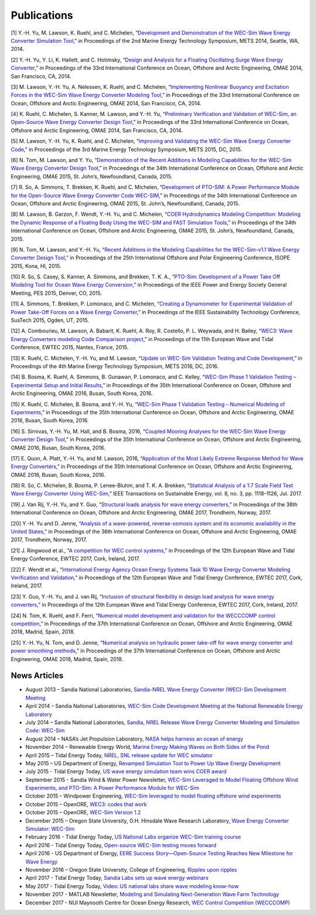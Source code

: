 .. _publications:

Publications
============

[1] Y.-H. Yu, M. Lawson, K. Ruehl, and C. Michelen, “`Development and Demonstration of the WEC-Sim Wave Energy Converter Simulation Tool <http://vtechworks.lib.vt.edu/bitstream/handle/10919/49236/137-Lawson.pdf?sequence=1&isAllowed=y>`_,” in Proceedings of the 2nd Marine Energy Technology Symposium, METS 2014, Seattle, WA, 2014.   

[2] Y.-H. Yu, Y. Li, K. Hallett, and C. Hotimsky, “`Design and Analysis for a Floating Oscillating Surge Wave Energy Converter <http://www.nrel.gov/docs/fy14osti/61283.pdf>`_,” in Proceedings of the 33rd International Conference on Ocean, Offshore and Arctic Engineering, OMAE 2014, San Francisco, CA, 2014.    

[3] M. Lawson, Y.-H. Yu, A. Nelessen, K. Ruehl, and C. Michelen, “`Implementing Nonlinear Buoyancy and Excitation Forces in the WEC-Sim Wave Energy Converter Modeling Tool <http://www.nrel.gov/docs/fy14osti/61529.pdf>`_,” in Proceedings of the 33rd International Conference on Ocean, Offshore and Arctic Engineering, OMAE 2014, San Francisco, CA, 2014.

[4] K. Ruehl, C. Michelen, S. Kanner, M. Lawson, and Y.-H. Yu, “`Preliminary Verification and Validation of WEC-Sim, an Open-Source Wave Energy Converter Design Tool <http://energy.sandia.gov/wp-content/gallery/uploads/SAND2014-2161C.pdf>`_,” in Proceedings of the 33rd International Conference on Ocean, Offshore and Arctic Engineering, OMAE 2014, San Francisco, CA, 2014.

[5] M. Lawson, Y.-H. Yu, K. Ruehl, and C. Michelen, “`Improving and Validating the WEC-Sim Wave Energy Converter Code <http://energy.sandia.gov/wordpress/../wp-content/uploads/2014/06/2015-METS2015-WEC-Sim-update_Lawson.pdf>`_," in Proceedings of the 3rd Marine Energy Technology Symposium, METS 2015, DC, 2015.

[6] N. Tom, M. Lawson, and Y. Yu, “`Demonstration of the Recent Additions in Modeling Capabilities for the WEC-Sim Wave Energy Converter Design Tool <http://www.nrel.gov/docs/fy15osti/63528.pdf>`_,” in Proceedings of the 34th International Conference on Ocean, Offshore and Arctic Engineering, OMAE 2015, St. John’s, Newfoundland, Canada, 2015.

[7] R. So, A. Simmons, T. Brekken, K. Ruehl, and C. Michelen, “`Development of PTO-SIM: A Power Performance Module for the Open-Source Wave Energy Converter Code WEC-SIM <http://energy.sandia.gov/wp-content/uploads/2014/06/SAND2015-2069C.pdf>`_,” in Proceedings of the 34th International Conference on Ocean, Offshore and Arctic Engineering, OMAE 2015, St. John’s, Newfoundland, Canada, 2015.

[8] M. Lawson, B. Garzon, F. Wendt, Y.-H. Yu, and C. Michelen, “`COER Hydrodynamics Modeling Competition: Modeling the Dynamic Response of a Floating Body Using the WEC-SIM and FAST Simulation Tools <http://www.nrel.gov/docs/fy15osti/63594.pdf>`_,” in Proceedings of the 34th International Conference on Ocean, Offshore and Arctic Engineering, OMAE 2015, St. John’s, Newfoundland, Canada, 2015.

[9] N. Tom, M. Lawson, and Y.-H. Yu, “`Recent Additions in the Modeling Capabilities for the WEC-Sim-v1.1 Wave Energy Converter Design Tool <http://www.nrel.gov/docs/fy15osti/63905.pdf>`_,” in Proceedings of the 25th International Offshore and Polar Engineering Conference, ISOPE 2015, Kona, HI, 2015.

[10] R. So, S. Casey, S. Kanner, A. Simmons, and Brekken, T. K. A., “`PTO-Sim: Development of a Power Take Off Modeling Tool for Ocean Wave Energy Conversion <http://energy.sandia.gov/wordpress/../wp-content/uploads/2014/06/2015-IEEE-PES_PTO-Sim_Nak.pdf>`_,” in Proceedings of the IEEE Power and Energy Society General Meeting, PES 2015, Denver, CO, 2015.

[11] A. Simmons, T. Brekken, P. Lomonaco, and C. Michelen, “`Creating a Dynamometer for Experimental Validation of Power Take-Off Forces on a Wave Energy Converter <http://energy.sandia.gov/wordpress/../wp-content/uploads/2014/06/2015-SusTech-Simmons.pdf>`_,” in Proceedings of the IEEE Sustainability Technology Conference, SusTech 2015, Ogden, UT, 2015.

[12] A. Combourieu, M. Lawson, A. Babarit, K. Ruehl, A. Roy, R. Costello, P. L. Weywada, and H. Bailey, “`WEC3: Wave Energy Converters modeling Code Comparison project <http://energy.sandia.gov/wordpress/../wp-content/uploads/2014/06/2015-EWTEC_2015_WEC3_Combourieu.pdf>`_,” in Proceedings of the 11th European Wave and Tidal Conference, EWTEC 2015, Nantes, France, 2015.

[13] K. Ruehl, C. Michelen, Y.-H. Yu, and M. Lawson, “`Update on WEC-Sim Validation Testing and Code Development <https://www.osti.gov/scitech/servlets/purl/1365020>`_,” in Proceedings of the 4th Marine Energy Technology Symposium, METS 2016, DC, 2016.

[14] B. Bosma, K. Ruehl, A. Simmons, B. Gunawan, P. Lomonaco, and C. Kelley, “`WEC-Sim Phase 1 Validation Testing – Experimental Setup and Initial Results <http://energy.sandia.gov/wp-content/uploads/2014/06/OMAE2016-54984.pdf>`_,” in Proceedings of the 35th International Conference on Ocean, Offshore and Arctic Engineering, OMAE 2016, Busan, South Korea, 2016.

[15] K. Ruehl, C. Michelen, B. Bosma, and Y.-H. Yu, “`WEC-Sim Phase 1 Validation Testing – Numerical Modeling of Experiments <http://energy.sandia.gov/wp-content/uploads/2014/06/OMAE2016-54986.pdf>`_,” in Proceedings of the 35th International Conference on Ocean, Offshore and Arctic Engineering, OMAE 2016, Busan, South Korea, 2016.

[16] S. Sirnivas, Y.-H. Yu, M. Hall, and B. Bosma, 2016, “`Coupled Mooring Analyses for the WEC-Sim Wave Energy Converter Design Tool <http://www.nrel.gov/docs/fy16osti/65918.pdf>`_,” in Proceedings of the 35th International Conference on Ocean, Offshore and Arctic Engineering, OMAE 2016, Busan, South Korea, 2016.

[17] E. Quon, A. Platt, Y.-H. Yu, and M. Lawson, 2016, “`Application of the Most Likely Extreme Response Method for Wave Energy Converters <http://www.nrel.gov/docs/fy16osti/65926.pdf>`_,” in Proceedings of the 35th International Conference on Ocean, Offshore and Arctic Engineering, OMAE 2016, Busan, South Korea, 2016.

[18] R. So, C. Michelen, B. Bosma, P. Lenee-Bluhm, and T. K. A. Brekken, “`Statistical Analysis of a 1:7 Scale Field Test Wave Energy Converter Using WEC-Sim <http://ieeexplore.ieee.org/stamp/stamp.jsp?arnumber=7829405>`_,” IEEE Transactions on Sustainable Energy, vol. 8, no. 3, pp. 1118–1126, Jul. 2017.

[19] J. Van Rij, Y.-H. Yu, and Y. Guo, “`Structural loads analysis for wave energy converters <https://www.nrel.gov/docs/fy17osti/68048.pdf>`_,” in Proceedings of the 36th International Conference on Ocean, Offshore and Arctic Engineering, OMAE 2017, Trondheim, Norway, 2017.

[20] Y.-H. Yu and D. Jenne, “`Analysis of a wave-powered, reverse-osmosis system and its economic availability in the United States <https://www.nrel.gov/docs/fy17osti/67973.pdf>`_,” in Proceedings of the 36th International Conference on Ocean, Offshore and Arctic Engineering, OMAE 2017, Trondheim, Norway, 2017.

[21] J. Ringwood et al., “`A competition for WEC control systems <http://www.eeng.nuim.ie/jringwood/Respubs/C284JREW.pdf>`_,” in Proceedings of the 12th European Wave and Tidal Energy Conference, EWTEC 2017, Cork, Ireland, 2017.

[22] F. Wendt et al., “`International Energy Agency Ocean Energy Systems Task 10 Wave Energy Converter Modeling Verification and Validation <https://www.nrel.gov/docs/fy18osti/68465.pdf>`_,” in Proceedings of the 12th European Wave and Tidal Energy Conference, EWTEC 2017, Cork, Ireland, 2017.

[23] Y. Guo, Y.-H. Yu, and J. van Rij, “`Inclusion of structural flexibility in design load analysis for wave energy converters <https://www.nrel.gov/docs/fy17osti/68923.pdf>`_,” in Proceedings of the 12th European Wave and Tidal Energy Conference, EWTEC 2017, Cork, Ireland, 2017.

[24] N. Tom, K. Ruehl, and F. Ferri, “`Numerical model development and validation for the WECCCOMP control competition <https://www.nrel.gov/docs/fy18osti/71003.pdf>`_,” in Proceedings of the 37th International Conference on Ocean, Offshore and Arctic Engineering, OMAE 2018, Madrid, Spain, 2018.

[25] Y.-H. Yu, N. Tom, and D. Jenne, “`Numerical analysis on hydraulic power take-off for wave energy converter and power smoothing methods <https://www.nrel.gov/docs/fy19osti/71078.pdf>`_,” in Proceedings of the 37th International Conference on Ocean, Offshore and Arctic Engineering, OMAE 2018, Madrid, Spain, 2018.


News Articles
--------------

* August 2013 – Sandia National Laboratories, `Sandia-NREL Wave Energy Converter (WEC)-Sim Development Meeting <http://energy.sandia.gov/sandia-nrel-wave-energy-converter-wec-sim-development-meeting/>`_

* April 2014 – Sandia National Laboratories, `WEC-Sim Code Development Meeting at the National Renewable Energy Laboratory <http://energy.sandia.gov/wec-sim-code-development-meeting-at-the-national-renewable-energy-laboratory/>`_

* July 2014 – Sandia National Laboratories, `Sandia, NREL Release Wave Energy Converter Modeling and Simulation Code: WEC-Sim <http://energy.sandia.gov/sandia-nrel-release-wave-energy-converter-modeling-and-simulation-code-wec-sim/>`_

* August 2014 – NASA’s Jet Propulsion Laboratory, `NASA helps harness an ocean of energy <http://climate.nasa.gov/news/1149/>`_

* November 2014 – Renewable Energy World, `Marine Energy Making Waves on Both Sides of the Pond <http://www.renewableenergyworld.com/rea/news/article/2014/11/marine-energy-making-waves-on-both-sides-of-the-pond?cmpid=rss/>`_

* April 2015 – Tidal Energy Today, `NREL, SNL release update for WEC simulator <http://tidalenergytoday.com/2015/04/16/nrel-snl-release-update-for-wec-simulator/>`_

* May 2015 – US Department of Energy, `Revamped Simulation Tool to Power Up Wave Energy Development <http://energy.gov/eere/articles/revamped-simulation-tool-power-wave-energy-development/>`_

* July 2015 - Tidal Energy Today, `US wave energy simulation team wins COER award <http://tidalenergytoday.com/2015/07/22/us-wave-energy-simulation-team-wins-coer-award/>`_

* September 2015 - Sandia Wind & Water Power Newsletter, `WEC-Sim Leveraged to Model Floating Offshore Wind Experiments, and PTO-Sim: A Power Performance Module for WEC-Sim <http://content.govdelivery.com/accounts/USDOESNLEC/bulletins/11aa071#link_1442851512452>`_ 

* October 2015 – Windpower Engineering, `WEC-Sim leveraged to model floating offshore wind experiments <http://www.windpowerengineering.com/featured/business-news-projects/wec-sim-leveraged-to-model-floating-offshore-wind-experiments/>`_

* October 2015 – OpenORE, `WEC3: codes that work <https://openore.org/2015/10/03/wec3-codes-that-work/>`_

* October 2015 – OpenORE, `WEC-Sim Version 1.2 <https://openore.org/2015/10/03/wec-sim-version-1-2/>`_

* December 2015 – Oregon State University, O.H. Hinsdale Wave Research Laboratory, `Wave Energy Converter Simulator: WEC-Sim <http://wave.oregonstate.edu/feature-story/wave-energy-converter-simulator-wec-sim>`_ 

* February 2016 - Tidal Energy Today, `US National Labs organize WEC-Sim training course <http://tidalenergytoday.com/2016/02/24/us-national-labs-organize-wec-sim-training-course/>`_

* April 2016 - Tidal Energy Today, `Open-source WEC-Sim testing moves forward <http://tidalenergytoday.com/2016/04/11/open-source-wec-sim-testing-moves-forward/>`_

* April 2016 - US Department of Energy, `EERE Success Story—Open-Source Testing Reaches New Milestone for Wave Energy <http://energy.gov/eere/success-stories/articles/eere-success-story-open-source-testing-reaches-new-milestone-wave>`_

* November 2016 – Oregon State University, College of Engineering, `Ripples upon ripples <http://eecs.oregonstate.edu/feature-stories/ripples-upon-ripples>`_ 

* April 2017 - Tidal Energy Today, `Sandia Labs sets up wave energy webinars <http://tidalenergytoday.com/2017/04/11/sandia-labs-sets-up-wave-energy-webinars/>`_

* May 2017 - Tidal Energy Today, `Video: US national labs share wave modeling know-how <http://tidalenergytoday.com/2017/05/19/video-us-national-labs-share-wave-modeling-know-how/>`_

* November 2017 -  MATLAB Newsletter, `Modeling and Simulating Next-Generation Wave Farm Technology <https://www.mathworks.com/company/newsletters/articles/modeling-and-simulating-next-generation-wave-farm-technology.html>`_

* December 2017 - NUI Maynooth Centre for Ocean Energy Research, `WEC Control Competition (WECCCOMP)  <http://www.eeng.nuim.ie/coer/wec-control-competition-released/>`_

